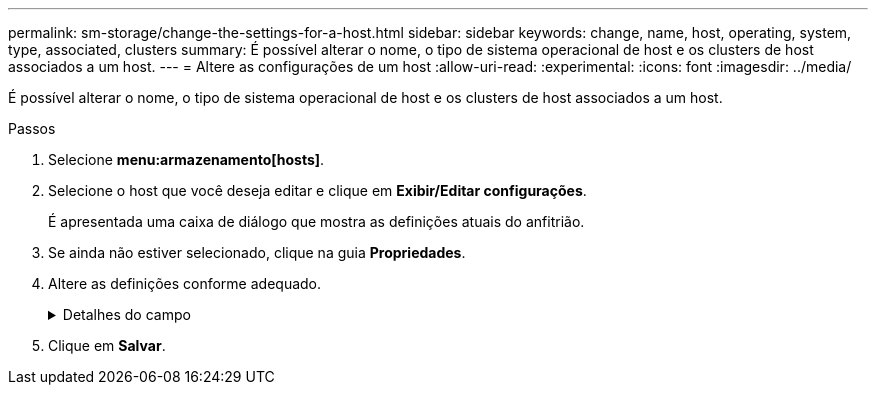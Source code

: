 ---
permalink: sm-storage/change-the-settings-for-a-host.html 
sidebar: sidebar 
keywords: change, name, host, operating, system, type, associated, clusters 
summary: É possível alterar o nome, o tipo de sistema operacional de host e os clusters de host associados a um host. 
---
= Altere as configurações de um host
:allow-uri-read: 
:experimental: 
:icons: font
:imagesdir: ../media/


[role="lead"]
É possível alterar o nome, o tipo de sistema operacional de host e os clusters de host associados a um host.

.Passos
. Selecione *menu:armazenamento[hosts]*.
. Selecione o host que você deseja editar e clique em *Exibir/Editar configurações*.
+
É apresentada uma caixa de diálogo que mostra as definições atuais do anfitrião.

. Se ainda não estiver selecionado, clique na guia *Propriedades*.
. Altere as definições conforme adequado.
+
.Detalhes do campo
[%collapsible]
====
[cols="1a,3a"]
|===
| Definição | Descrição 


 a| 
Nome
 a| 
Você pode alterar o nome fornecido pelo usuário do host. É necessário especificar um nome para o host.



 a| 
Cluster de host associado
 a| 
Você pode escolher uma das seguintes opções:

** *None* -- o host permanece um host autônomo. Se o host foi associado a um cluster de host, o sistema removerá o host do cluster.
** *<Host Cluster>* -- o sistema associa o host ao cluster selecionado.




 a| 
Tipo de sistema operacional de host
 a| 
Você pode alterar o tipo de sistema operacional em execução no host que você definiu.

|===
====
. Clique em *Salvar*.

